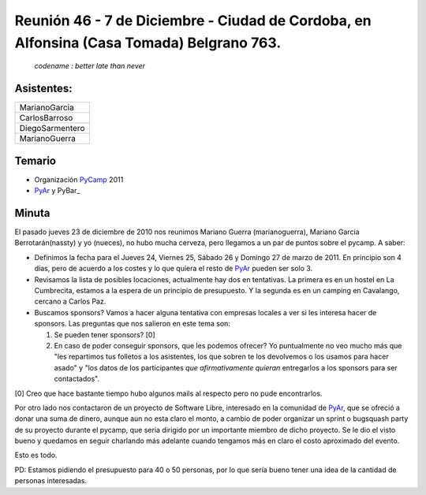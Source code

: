 
Reunión 46 - 7 de Diciembre - Ciudad de Cordoba, en Alfonsina (Casa Tomada) Belgrano 763.
=========================================================================================

 *codename : better late than never*

Asistentes:
-----------

.. csv-table::

    MarianoGarcia
    CarlosBarroso
    DiegoSarmentero
    MarianoGuerra


Temario
-------

* Organización PyCamp_ 2011

* PyAr_ y PyBar_

Minuta
------

El pasado jueves 23 de diciembre de 2010 nos reunimos Mariano Guerra (marianoguerra), Mariano Garcia Berrotarán(nassty) y yo (nueces), no hubo mucha cerveza, pero llegamos a un par de puntos sobre el pycamp. A saber:

* Definimos la fecha para el Jueves 24, Viernes 25, Sábado 26 y Domingo 27 de marzo de 2011. En principio son 4 días, pero de acuerdo a los costes y lo que quiera el resto de PyAr_ pueden ser solo 3.

* Revisamos la lista de posibles locaciones, actualmente hay dos en tentativas. La primera es en un hostel en La Cumbrecita, estamos a la  espera de un principio de presupuesto. Y la segunda es en un camping en Cavalango, cercano a Carlos Paz.

* Buscamos sponsors? Vamos a hacer alguna tentativa con empresas locales a ver si les interesa hacer de sponsors. Las preguntas que nos salieron en este tema son:

  1. Se pueden tener sponsors? [0]

  #. En caso de poder conseguir sponsors, que les podemos ofrecer? Yo puntualmente no veo mucho más que "les repartimos tus folletos a los asistentes, los que sobren te los devolvemos o los usamos para hacer asado" y "los datos de los participantes *que afirmativamente quieran* entregarlos a los sponsors para ser contactados".

[0] Creo que hace bastante tiempo hubo algunos mails al respecto pero no pude encontrarlos.

Por otro lado nos contactaron de un proyecto de Software Libre, interesado en la comunidad de PyAr_, que se ofreció a donar una suma de dinero, aunque aun no esta claro el monto, a cambio de poder organizar un sprint o bugsquash party de su proyecto durante el pycamp, que seria dirigido por un importante miembro de dicho proyecto. Se le dio el visto bueno y quedamos en seguir charlando más adelante cuando tengamos más en claro el costo aproximado del evento.

Esto es todo.

PD: Estamos pidiendo el presupuesto para 40 o 50 personas, por lo que sería bueno tener una idea de la cantidad de personas interesadas.

.. _pyar: /pyar
.. _pycamp: /pycamp
